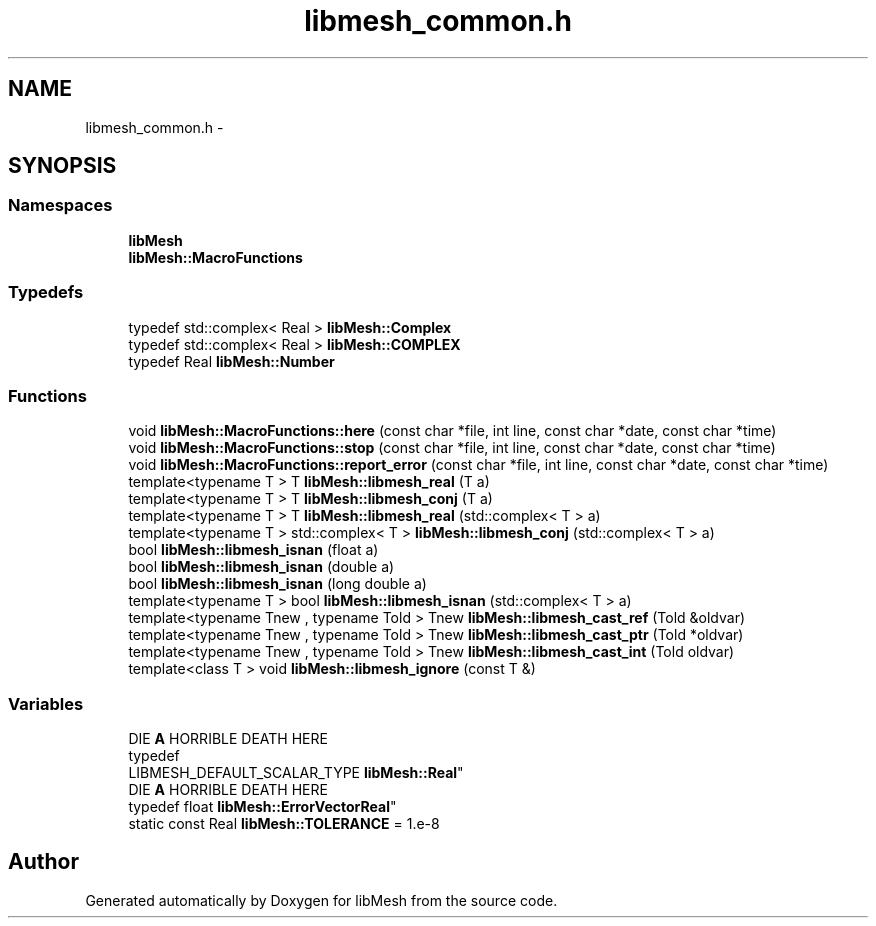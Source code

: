 .TH "libmesh_common.h" 3 "Tue May 6 2014" "libMesh" \" -*- nroff -*-
.ad l
.nh
.SH NAME
libmesh_common.h \- 
.SH SYNOPSIS
.br
.PP
.SS "Namespaces"

.in +1c
.ti -1c
.RI "\fBlibMesh\fP"
.br
.ti -1c
.RI "\fBlibMesh::MacroFunctions\fP"
.br
.in -1c
.SS "Typedefs"

.in +1c
.ti -1c
.RI "typedef std::complex< Real > \fBlibMesh::Complex\fP"
.br
.ti -1c
.RI "typedef std::complex< Real > \fBlibMesh::COMPLEX\fP"
.br
.ti -1c
.RI "typedef Real \fBlibMesh::Number\fP"
.br
.in -1c
.SS "Functions"

.in +1c
.ti -1c
.RI "void \fBlibMesh::MacroFunctions::here\fP (const char *file, int line, const char *date, const char *time)"
.br
.ti -1c
.RI "void \fBlibMesh::MacroFunctions::stop\fP (const char *file, int line, const char *date, const char *time)"
.br
.ti -1c
.RI "void \fBlibMesh::MacroFunctions::report_error\fP (const char *file, int line, const char *date, const char *time)"
.br
.ti -1c
.RI "template<typename T > T \fBlibMesh::libmesh_real\fP (T a)"
.br
.ti -1c
.RI "template<typename T > T \fBlibMesh::libmesh_conj\fP (T a)"
.br
.ti -1c
.RI "template<typename T > T \fBlibMesh::libmesh_real\fP (std::complex< T > a)"
.br
.ti -1c
.RI "template<typename T > std::complex< T > \fBlibMesh::libmesh_conj\fP (std::complex< T > a)"
.br
.ti -1c
.RI "bool \fBlibMesh::libmesh_isnan\fP (float a)"
.br
.ti -1c
.RI "bool \fBlibMesh::libmesh_isnan\fP (double a)"
.br
.ti -1c
.RI "bool \fBlibMesh::libmesh_isnan\fP (long double a)"
.br
.ti -1c
.RI "template<typename T > bool \fBlibMesh::libmesh_isnan\fP (std::complex< T > a)"
.br
.ti -1c
.RI "template<typename Tnew , typename Told > Tnew \fBlibMesh::libmesh_cast_ref\fP (Told &oldvar)"
.br
.ti -1c
.RI "template<typename Tnew , typename Told > Tnew \fBlibMesh::libmesh_cast_ptr\fP (Told *oldvar)"
.br
.ti -1c
.RI "template<typename Tnew , typename Told > Tnew \fBlibMesh::libmesh_cast_int\fP (Told oldvar)"
.br
.ti -1c
.RI "template<class T > void \fBlibMesh::libmesh_ignore\fP (const T &)"
.br
.in -1c
.SS "Variables"

.in +1c
.ti -1c
.RI "DIE \fBA\fP HORRIBLE DEATH HERE 
.br
typedef 
.br
LIBMESH_DEFAULT_SCALAR_TYPE \fBlibMesh::Real\fP"
.br
.ti -1c
.RI "DIE \fBA\fP HORRIBLE DEATH HERE 
.br
typedef float \fBlibMesh::ErrorVectorReal\fP"
.br
.ti -1c
.RI "static const Real \fBlibMesh::TOLERANCE\fP = 1\&.e-8"
.br
.in -1c
.SH "Author"
.PP 
Generated automatically by Doxygen for libMesh from the source code\&.
